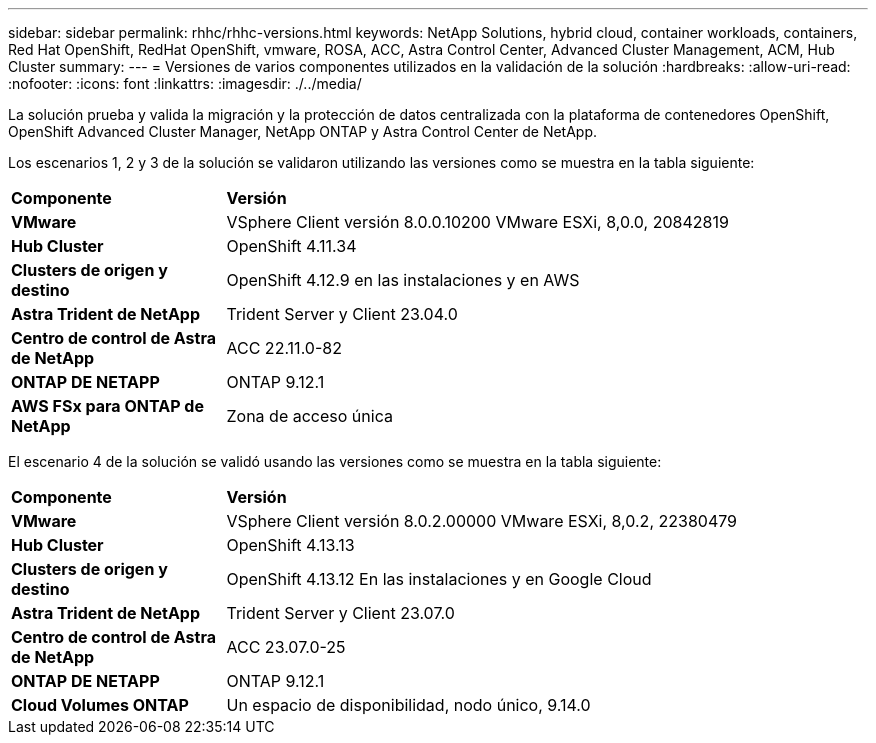 ---
sidebar: sidebar 
permalink: rhhc/rhhc-versions.html 
keywords: NetApp Solutions, hybrid cloud, container workloads, containers, Red Hat OpenShift, RedHat OpenShift, vmware, ROSA, ACC, Astra Control Center, Advanced Cluster Management, ACM, Hub Cluster 
summary:  
---
= Versiones de varios componentes utilizados en la validación de la solución
:hardbreaks:
:allow-uri-read: 
:nofooter: 
:icons: font
:linkattrs: 
:imagesdir: ./../media/


[role="lead"]
La solución prueba y valida la migración y la protección de datos centralizada con la plataforma de contenedores OpenShift, OpenShift Advanced Cluster Manager, NetApp ONTAP y Astra Control Center de NetApp.

Los escenarios 1, 2 y 3 de la solución se validaron utilizando las versiones como se muestra en la tabla siguiente:

[cols="25%, 75%"]
|===


| *Componente* | *Versión* 


| *VMware* | VSphere Client versión 8.0.0.10200 VMware ESXi, 8,0.0, 20842819 


| *Hub Cluster* | OpenShift 4.11.34 


| *Clusters de origen y destino* | OpenShift 4.12.9 en las instalaciones y en AWS 


| *Astra Trident de NetApp* | Trident Server y Client 23.04.0 


| *Centro de control de Astra de NetApp* | ACC 22.11.0-82 


| *ONTAP DE NETAPP* | ONTAP 9.12.1 


| *AWS FSx para ONTAP de NetApp* | Zona de acceso única 
|===
El escenario 4 de la solución se validó usando las versiones como se muestra en la tabla siguiente:

[cols="25%, 75%"]
|===


| *Componente* | *Versión* 


| *VMware* | VSphere Client versión 8.0.2.00000
VMware ESXi, 8,0.2, 22380479 


| *Hub Cluster* | OpenShift 4.13.13 


| *Clusters de origen y destino* | OpenShift 4.13.12
En las instalaciones y en Google Cloud 


| *Astra Trident de NetApp* | Trident Server y Client 23.07.0 


| *Centro de control de Astra de NetApp* | ACC 23.07.0-25 


| *ONTAP DE NETAPP* | ONTAP 9.12.1 


| *Cloud Volumes ONTAP* | Un espacio de disponibilidad, nodo único, 9.14.0 
|===